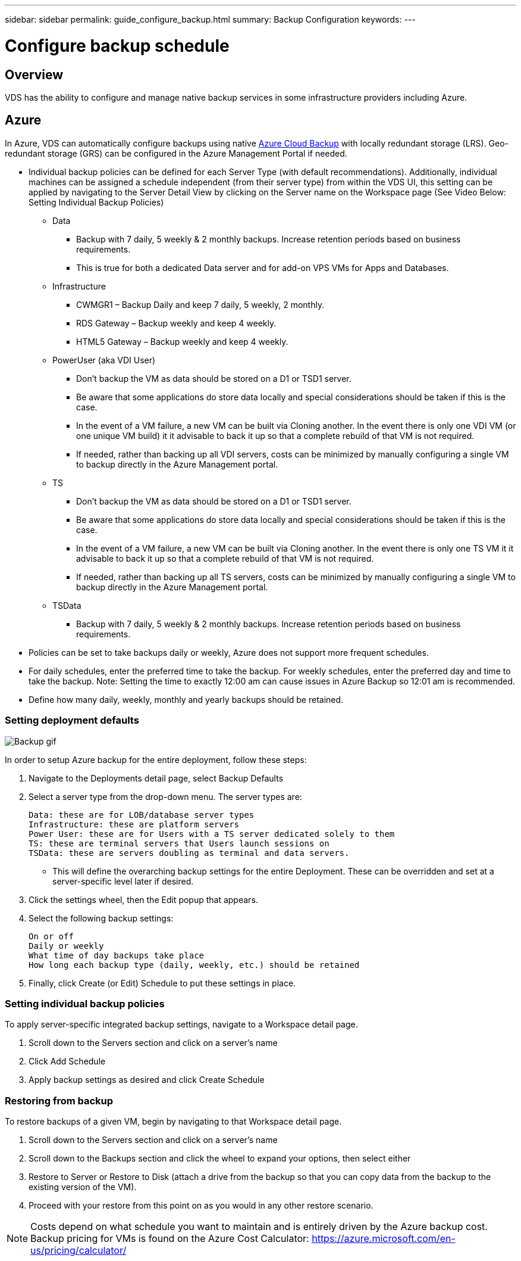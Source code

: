 ---
sidebar: sidebar
permalink: guide_configure_backup.html
summary: Backup Configuration
keywords:
---

= Configure backup schedule

:toc: macro
:hardbreaks:
:toclevels: 2
:nofooter:
:icons: font
:linkattrs:
:imagesdir: ./media/
:keywords: Windows Virtual Desktop

[.lead]
== Overview
VDS has the ability to configure and manage native backup services in some infrastructure providers including Azure.

== Azure

In Azure, VDS can automatically configure backups using native link:https://azure.microsoft.com/en-us/services/backup/[Azure Cloud Backup] with locally redundant storage (LRS). Geo-redundant storage (GRS) can be configured in the Azure Management Portal if needed.

* Individual backup policies can be defined for each Server Type (with default recommendations).   Additionally, individual machines can be assigned a schedule independent (from their server type) from within the VDS UI, this setting can be applied by navigating to the Server Detail View by clicking on the Server name on the Workspace page (See Video Below: Setting Individual Backup Policies)
** Data
*** Backup with 7 daily, 5 weekly & 2 monthly backups.  Increase retention periods based on business requirements.
*** This is true for both a dedicated Data server and for add-on VPS VMs for Apps and Databases.
** Infrastructure
*** CWMGR1 – Backup Daily and keep 7 daily, 5 weekly, 2 monthly.
*** RDS Gateway – Backup weekly and keep 4 weekly.
*** HTML5 Gateway – Backup weekly and keep 4 weekly.
** PowerUser (aka VDI User)
*** Don’t backup the VM as data should be stored on a D1 or TSD1 server.
*** Be aware that some applications do store data locally and special considerations should be taken if this is the case.
*** In the event of a VM failure, a new VM can be built via Cloning another.  In the event there is only one VDI VM (or one unique VM build) it it advisable to back it up so that a complete rebuild of that VM is not required.
*** If needed, rather than backing up all VDI servers, costs can be minimized by manually configuring a single VM to backup directly in the Azure Management portal.
** TS
*** Don’t backup the VM as data should be stored on a D1 or TSD1 server.
*** Be aware that some applications do store data locally and special considerations should be taken if this is the case.
*** In the event of a VM failure, a new VM can be built via Cloning another.  In the event there is only one TS VM it it advisable to back it up so that a complete rebuild of that VM is not required.
*** If needed, rather than backing up all TS servers, costs can be minimized by manually configuring a single VM to backup directly in the Azure Management portal.
** TSData
*** Backup with 7 daily, 5 weekly & 2 monthly backups.  Increase retention periods based on business requirements.
* Policies can be set to take backups daily or weekly, Azure does not support more frequent schedules.
* For daily schedules, enter the preferred time to take the backup.  For weekly schedules, enter the preferred day and time to take the backup. Note: Setting the time to exactly 12:00 am can cause issues in Azure Backup so 12:01 am is recommended.
* Define how many daily, weekly, monthly and yearly backups should be retained.

=== Setting deployment defaults
image:Backup_gif.gif[]

.In order to setup Azure backup for the entire deployment, follow these steps:
. Navigate to the Deployments detail page, select Backup Defaults
. Select a server type from the drop-down menu. The server types are:

    Data: these are for LOB/database server types
    Infrastructure: these are platform servers
    Power User: these are for Users with a TS server dedicated solely to them
    TS: these are terminal servers that Users launch sessions on
    TSData: these are servers doubling as terminal and data servers.


** This will define the overarching backup settings for the entire Deployment. These can be overridden and set at a server-specific level later if desired.

. Click the settings wheel, then the Edit popup that appears.

. Select the following backup settings:

    On or off
    Daily or weekly
    What time of day backups take place
    How long each backup type (daily, weekly, etc.) should be retained

. Finally, click Create (or Edit) Schedule to put these settings in place.

=== Setting individual backup policies

.To apply server-specific integrated backup settings, navigate to a Workspace detail page.

. Scroll down to the Servers section and click on a server’s name

. Click Add Schedule

. Apply backup settings as desired and click Create Schedule

=== Restoring from backup

.To restore backups of a given VM, begin by navigating to that Workspace detail page.

. Scroll down to the Servers section and click on a server’s name

. Scroll down to the Backups section and click the wheel to expand your options, then select either

. Restore to Server or Restore to Disk (attach a drive from the backup so that you can copy data from the backup to the existing version of the VM).

. Proceed with your restore from this point on as you would in any other restore scenario.

NOTE: Costs depend on what schedule you want to maintain and is entirely driven by the Azure backup cost. Backup pricing for VMs is found on the Azure Cost Calculator: https://azure.microsoft.com/en-us/pricing/calculator/
